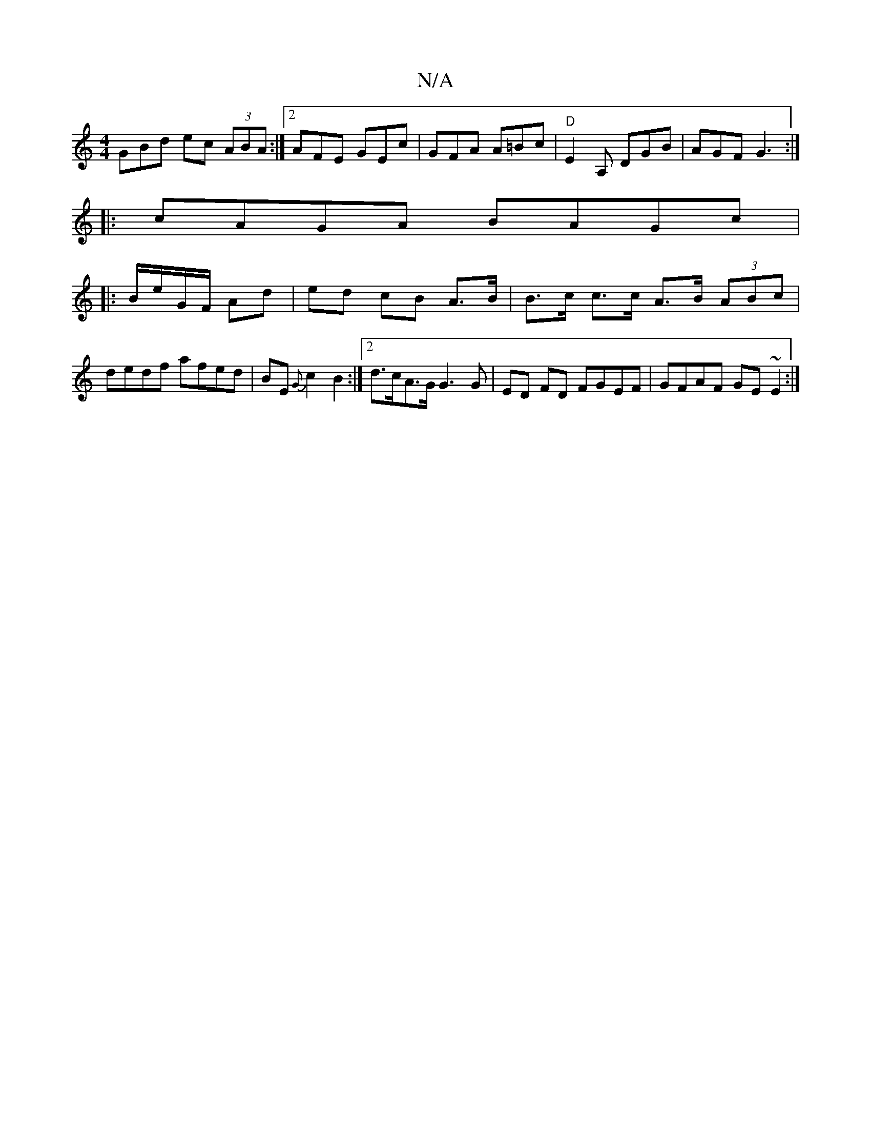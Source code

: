 X:1
T:N/A
M:4/4
R:N/A
K:Cmajor
GBd ec (3ABA:|[2 AFE GEc | GFA A=Bc|"D" E2 A, DGB| AGF G3 :|
|: cAGA BAGc|
|:B/e/G/F/ Ad | ed cB A>B | B>c c>c A>B (3ABc |
dedf afed | BE{G}c2 B2 :|2 d>cA>G G3G|ED FD FGEF|GFAF GE~E2:|

EGG GAB- | ece